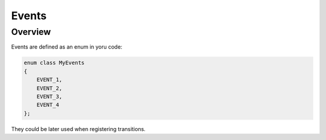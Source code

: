 .. _features-events:

##################################
Events
##################################

Overview
========

Events are defined as an enum in yoru code:

.. code-block::  c++

   enum class MyEvents
   {
       EVENT_1,
       EVENT_2,
       EVENT_3,
       EVENT_4
   };

They could be later used when registering transitions.